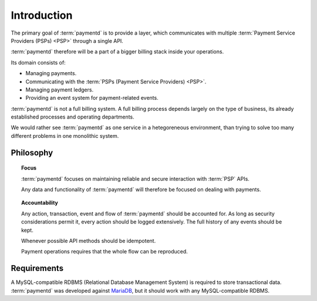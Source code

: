 Introduction
============

The primary goal of :term:`paymentd` is to provide a layer, which communicates with
multiple :term:`Payment Service Providers (PSPs) <PSP>` through a single API.

:term:`paymentd` therefore will be a part of a bigger billing stack inside your
operations.

Its domain consists of:

* Managing payments.
* Communicating with the :term:`PSPs (Payment Service Providers) <PSP>`.
* Managing payment ledgers.
* Providing an event system for payment-related events.

:term:`paymentd` is not a full billing system. A full billing process depends largely
on the type of business, its already established processes and operating departments.

We would rather see :term:`paymentd` as one service in a hetegoreneous environment, than
trying to solve too many different problems in one monolithic system.

Philosophy
----------

.. topic:: Focus

	:term:`paymentd` focuses on maintaining reliable and secure interaction with
	:term:`PSP` APIs.

	Any data and functionality of :term:`paymentd` will therefore be focused on
	dealing with payments.

.. topic:: Accountability

	Any action, transaction, event and flow of :term:`paymentd` should be accounted
	for. As long as security considerations permit it, every action should be logged
	extensively. The full history of any events should be kept.

	Whenever possible API methods should be idempotent.

	Payment operations requires that the whole flow can be reproduced.

Requirements
------------

A MySQL-compatible RDBMS (Relational Database Management System) is required to store 
transactional data. :term:`paymentd` was developed against `MariaDB`_, but it should work 
with any MySQL-compatible RDBMS.

.. links

.. _MariaDB: https://mariadb.com/
